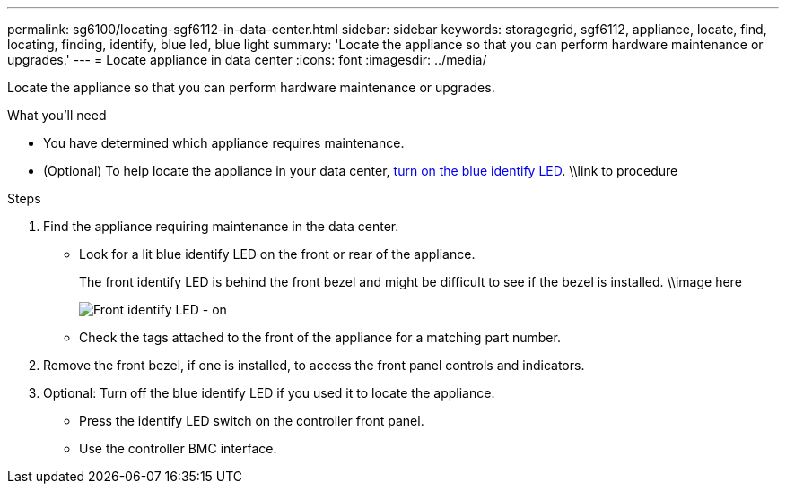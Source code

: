 ---
permalink: sg6100/locating-sgf6112-in-data-center.html
sidebar: sidebar
keywords: storagegrid, sgf6112, appliance, locate, find, locating, finding, identify, blue led, blue light
summary: 'Locate the appliance so that you can perform hardware maintenance or upgrades.'
---
= Locate appliance in data center
:icons: font
:imagesdir: ../media/

[.lead]
Locate the appliance so that you can perform hardware maintenance or upgrades.

.What you'll need

* You have determined which appliance requires maintenance.

* (Optional) To help locate the appliance in your data center, xref:turning-controller-identify-led-on-and-off.adoc[turn on the blue identify LED].
\\link to procedure

.Steps

. Find the appliance requiring maintenance in the data center.
 ** Look for a lit blue identify LED on the front or rear of the appliance.
+
The front identify LED is behind the front bezel and might be difficult to see if the bezel is installed.
\\image here
+
image::../media/sg6060_front_panel_service_led_on.jpg[Front identify LED - on]

 ** Check the tags attached to the front of the appliance for a matching part number.
. Remove the front bezel, if one is installed, to access the front panel controls and indicators.
. Optional: Turn off the blue identify LED if you used it to locate the appliance.
 ** Press the identify LED switch on the controller front panel.
 ** Use the controller BMC interface.
